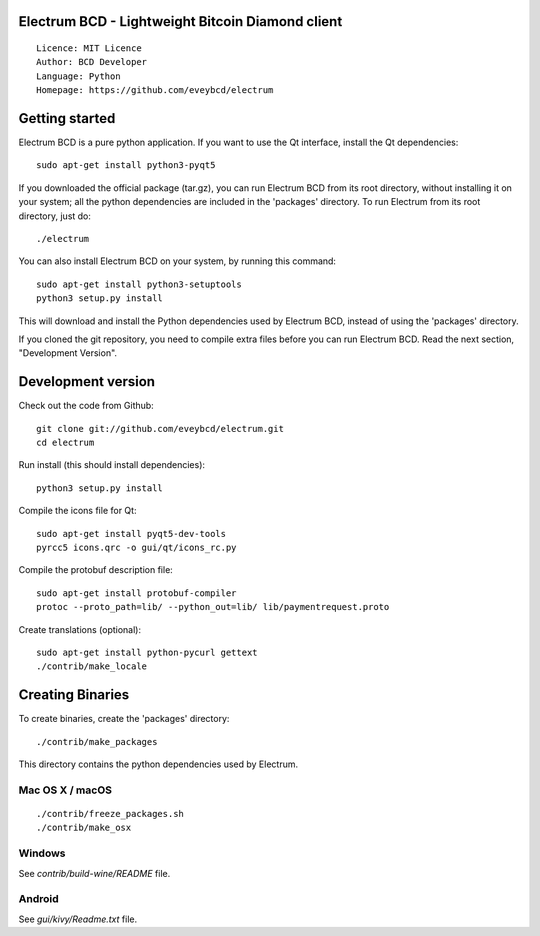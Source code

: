 Electrum BCD - Lightweight Bitcoin Diamond client
=====================================

::

  Licence: MIT Licence
  Author: BCD Developer
  Language: Python
  Homepage: https://github.com/eveybcd/electrum



Getting started
===============

Electrum BCD is a pure python application. If you want to use the
Qt interface, install the Qt dependencies::

    sudo apt-get install python3-pyqt5

If you downloaded the official package (tar.gz), you can run
Electrum BCD from its root directory, without installing it on your
system; all the python dependencies are included in the 'packages'
directory. To run Electrum from its root directory, just do::

    ./electrum

You can also install Electrum BCD on your system, by running this command::

    sudo apt-get install python3-setuptools
    python3 setup.py install

This will download and install the Python dependencies used by
Electrum BCD, instead of using the 'packages' directory.

If you cloned the git repository, you need to compile extra files
before you can run Electrum BCD. Read the next section, "Development
Version".



Development version
===================

Check out the code from Github::

    git clone git://github.com/eveybcd/electrum.git
    cd electrum

Run install (this should install dependencies)::

    python3 setup.py install

Compile the icons file for Qt::

    sudo apt-get install pyqt5-dev-tools
    pyrcc5 icons.qrc -o gui/qt/icons_rc.py

Compile the protobuf description file::

    sudo apt-get install protobuf-compiler
    protoc --proto_path=lib/ --python_out=lib/ lib/paymentrequest.proto

Create translations (optional)::

    sudo apt-get install python-pycurl gettext
    ./contrib/make_locale




Creating Binaries
=================


To create binaries, create the 'packages' directory::

    ./contrib/make_packages

This directory contains the python dependencies used by Electrum.

Mac OS X / macOS
--------

::

    ./contrib/freeze_packages.sh
    ./contrib/make_osx

Windows
-------

See `contrib/build-wine/README` file.


Android
-------

See `gui/kivy/Readme.txt` file.
